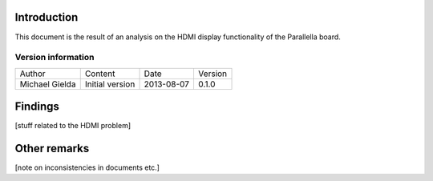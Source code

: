 Introduction
============

This document is the result of an analysis on the HDMI display functionality of the Parallella board.

Version information
-------------------

.. csv-table::
   
   Author,Content,Date,Version
   Michael Gielda,Initial version,2013-08-07,0.1.0

Findings
========

[stuff related to the HDMI problem]

Other remarks
=============

[note on inconsistencies in documents etc.]
